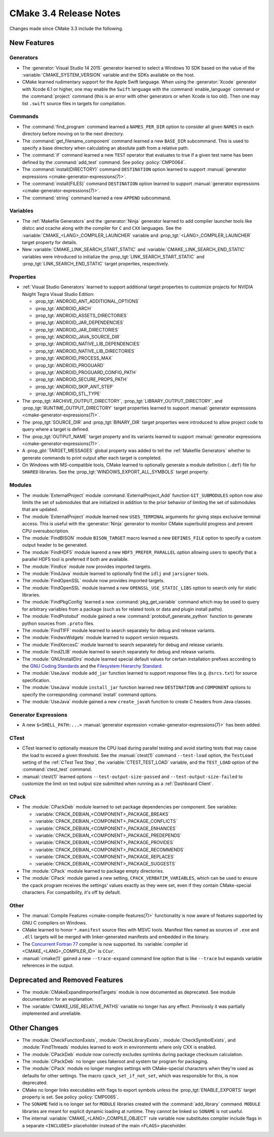CMake 3.4 Release Notes
***********************

.. only:: html

  .. contents::

Changes made since CMake 3.3 include the following.

New Features
============

Generators
----------

* The :generator:`Visual Studio 14 2015` generator learned to select
  a Windows 10 SDK based on the value of the :variable:`CMAKE_SYSTEM_VERSION`
  variable and the SDKs available on the host.

* CMake learned rudimentary support for the Apple Swift language.  When using
  the :generator:`Xcode` generator with Xcode 6.1 or higher, one may enable
  the ``Swift`` language with the :command:`enable_language` command or the
  :command:`project` command (this is an error with other generators or when
  Xcode is too old).  Then one may list ``.swift`` source files in targets
  for compilation.

Commands
--------

* The :command:`find_program` command learned a ``NAMES_PER_DIR``
  option to consider all given ``NAMES`` in each directory before
  moving on to the next directory.

* The :command:`get_filename_component` command learned a new ``BASE_DIR``
  subcommand.  This is used to specify a base directory when calculating an
  absolute path from a relative path.

* The :command:`if` command learned a new ``TEST`` operator that evaluates
  to true if a given test name has been defined by the :command:`add_test`
  command.  See policy :policy:`CMP0064`.

* The :command:`install(DIRECTORY)` command ``DESTINATION`` option learned to
  support :manual:`generator expressions <cmake-generator-expressions(7)>`.

* The :command:`install(FILES)` command ``DESTINATION`` option learned to
  support :manual:`generator expressions <cmake-generator-expressions(7)>`.

* The :command:`string` command learned a new ``APPEND`` subcommand.

Variables
---------

* The :ref:`Makefile Generators` and the :generator:`Ninja` generator
  learned to add compiler launcher tools like distcc and ccache along
  with the compiler for ``C`` and ``CXX`` languages.  See the
  :variable:`CMAKE_<LANG>_COMPILER_LAUNCHER` variable and
  :prop_tgt:`<LANG>_COMPILER_LAUNCHER` target property for details.

* New :variable:`CMAKE_LINK_SEARCH_START_STATIC` and
  :variable:`CMAKE_LINK_SEARCH_END_STATIC` variables were
  introduced to initialize the
  :prop_tgt:`LINK_SEARCH_START_STATIC` and
  :prop_tgt:`LINK_SEARCH_END_STATIC` target properties,
  respectively.

Properties
----------

* :ref:`Visual Studio Generators` learned to support additional
  target properties to customize projects for NVIDIA Nsight
  Tegra Visual Studio Edition:

  * :prop_tgt:`ANDROID_ANT_ADDITIONAL_OPTIONS`
  * :prop_tgt:`ANDROID_ARCH`
  * :prop_tgt:`ANDROID_ASSETS_DIRECTORIES`
  * :prop_tgt:`ANDROID_JAR_DEPENDENCIES`
  * :prop_tgt:`ANDROID_JAR_DIRECTORIES`
  * :prop_tgt:`ANDROID_JAVA_SOURCE_DIR`
  * :prop_tgt:`ANDROID_NATIVE_LIB_DEPENDENCIES`
  * :prop_tgt:`ANDROID_NATIVE_LIB_DIRECTORIES`
  * :prop_tgt:`ANDROID_PROCESS_MAX`
  * :prop_tgt:`ANDROID_PROGUARD`
  * :prop_tgt:`ANDROID_PROGUARD_CONFIG_PATH`
  * :prop_tgt:`ANDROID_SECURE_PROPS_PATH`
  * :prop_tgt:`ANDROID_SKIP_ANT_STEP`
  * :prop_tgt:`ANDROID_STL_TYPE`

* The :prop_tgt:`ARCHIVE_OUTPUT_DIRECTORY`,
  :prop_tgt:`LIBRARY_OUTPUT_DIRECTORY`, and
  :prop_tgt:`RUNTIME_OUTPUT_DIRECTORY` target properties learned to
  support :manual:`generator expressions <cmake-generator-expressions(7)>`.

* The :prop_tgt:`SOURCE_DIR` and :prop_tgt:`BINARY_DIR` target properties
  were introduced to allow project code to query where a target is defined.

* The :prop_tgt:`OUTPUT_NAME` target property and its variants learned to
  support :manual:`generator expressions <cmake-generator-expressions(7)>`.

* A :prop_gbl:`TARGET_MESSAGES` global property was added to tell the
  :ref:`Makefile Generators` whether to generate commands to print output
  after each target is completed.

* On Windows with MS-compatible tools, CMake learned to optionally
  generate a module definition (``.def``) file for ``SHARED`` libraries.
  See the :prop_tgt:`WINDOWS_EXPORT_ALL_SYMBOLS` target property.

Modules
-------

* The :module:`ExternalProject` module :command:`ExternalProject_Add`
  function ``GIT_SUBMODULES`` option now also limits the set of
  submodules that are initialized in addition to the prior behavior
  of limiting the set of submodules that are updated.

* The :module:`ExternalProject` module learned new ``USES_TERMINAL``
  arguments for giving steps exclusive terminal access.  This is
  useful with the :generator:`Ninja` generator to monitor CMake
  superbuild progress and prevent CPU oversubscription.

* The :module:`FindBISON` module ``BISON_TARGET`` macro learned a
  new ``DEFINES_FILE`` option to specify a custom output header
  to be generated.

* The :module:`FindHDF5` module learend a new ``HDF5_PREFER_PARALLEL``
  option allowing users to specify that a parallel HDF5 tool is
  preferred if both are available.

* The :module:`FindIce` module now provides imported targets.

* The :module:`FindJava` module learned to optionally find
  the ``idlj`` and ``jarsigner`` tools.

* The :module:`FindOpenSSL` module now provides imported targets.

* The :module:`FindOpenSSL` module learned a new ``OPENSSL_USE_STATIC_LIBS``
  option to search only for static libraries.

* The :module:`FindPkgConfig` learned a new :command:`pkg_get_variable`
  command which may be used to query for arbitrary variables from a package
  (such as for related tools or data and plugin install paths).

* The :module:`FindProtobuf` module gained a new
  :command:`protobuf_generate_python` function to generate python
  sources from ``.proto`` files.

* The :module:`FindTIFF` module learned to search separately for
  debug and release variants.

* The :module:`FindwxWidgets` module learned to support version requests.

* The :module:`FindXercesC` module learned to search separately for
  debug and release variants.

* The :module:`FindZLIB` module learned to search separately for
  debug and release variants.

* The :module:`GNUInstallDirs` module learned special default values
  for certain installation prefixes according to the `GNU Coding
  Standards`_ and the `Filesystem Hierarchy Standard`_.

* The :module:`UseJava` module ``add_jar`` function learned
  to support response files (e.g. ``@srcs.txt``) for source
  specification.

* The :module:`UseJava` module ``install_jar`` function learned
  new ``DESTINATION`` and ``COMPONENT`` options to specify
  the corresponding :command:`install` command options.

* The :module:`UseJava` module gained a new ``create_javah``
  function to create C headers from Java classes.

.. _`GNU Coding Standards`: https://www.gnu.org/prep/standards/html_node/Directory-Variables.html
.. _`Filesystem Hierarchy Standard`: https://refspecs.linuxfoundation.org/FHS_3.0/fhs/index.html

Generator Expressions
---------------------

* A new ``$<SHELL_PATH:...>``
  :manual:`generator expression <cmake-generator-expressions(7)>`
  has been added.

CTest
-----

* CTest learned to optionally measure the CPU load during parallel
  testing and avoid starting tests that may cause the load to exceed
  a given threshold.  See the :manual:`ctest(1)` command ``--test-load``
  option, the ``TestLoad`` setting of the :ref:`CTest Test Step`,
  the :variable:`CTEST_TEST_LOAD` variable, and the ``TEST_LOAD``
  option of the :command:`ctest_test` command.

* :manual:`ctest(1)` learned options
  ``--test-output-size-passed`` and ``--test-output-size-failed``
  to customize the limit on test output size submitted when
  running as a :ref:`Dashboard Client`.

CPack
-----

* The :module:`CPackDeb` module learned to set package dependencies
  per component.  See variables:

  * :variable:`CPACK_DEBIAN_<COMPONENT>_PACKAGE_BREAKS`
  * :variable:`CPACK_DEBIAN_<COMPONENT>_PACKAGE_CONFLICTS`
  * :variable:`CPACK_DEBIAN_<COMPONENT>_PACKAGE_ENHANCES`
  * :variable:`CPACK_DEBIAN_<COMPONENT>_PACKAGE_PREDEPENDS`
  * :variable:`CPACK_DEBIAN_<COMPONENT>_PACKAGE_PROVIDES`
  * :variable:`CPACK_DEBIAN_<COMPONENT>_PACKAGE_RECOMMENDS`
  * :variable:`CPACK_DEBIAN_<COMPONENT>_PACKAGE_REPLACES`
  * :variable:`CPACK_DEBIAN_<COMPONENT>_PACKAGE_SUGGESTS`

* The :module:`CPack` module learned to package empty directories.

* The :module:`CPack` module gained a new setting, ``CPACK_VERBATIM_VARIABLES``,
  which can be used to ensure the cpack program receives the settings' values
  exactly as they were set, even if they contain CMake-special characters.
  For compatibility, it's off by default.

Other
-----

* The :manual:`Compile Features <cmake-compile-features(7)>` functionality
  is now aware of features supported by GNU C compilers on Windows.

* CMake learned to honor ``*.manifest`` source files with MSVC tools.
  Manifest files named as sources of ``.exe`` and ``.dll`` targets
  will be merged with linker-generated manifests and embedded in the
  binary.

* The `Concurrent Fortran 77 <https://ccur.com>`__ compiler is now supported.
  Its :variable:`compiler id <CMAKE_<LANG>_COMPILER_ID>` is ``CCur``.

* :manual:`cmake(1)` gained a new ``--trace-expand`` command line option
  that is like ``--trace`` but expands variable references in the output.

Deprecated and Removed Features
===============================

* The :module:`CMakeExpandImportedTargets` module is now documented
  as deprecated.  See module documentation for an explanation.

* The :variable:`CMAKE_USE_RELATIVE_PATHS` variable no longer has any
  effect.  Previously it was partially implemented and unreliable.

Other Changes
=============

* The :module:`CheckFunctionExists`, :module:`CheckLibraryExists`,
  :module:`CheckSymbolExists`, and :module:`FindThreads` modules learned to
  work in environments where only CXX is enabled.

* The :module:`CPackDeb` module now correctly excludes symlinks during package
  checksum calculation.

* The :module:`CPackDeb` no longer uses fakeroot and system tar program for
  packaging.

* The :module:`CPack` module no longer mangles settings with CMake-special
  characters when they're used as defaults for other settings. The macro
  ``cpack_set_if_not_set``, which was responsible for this, is now deprecated.

* CMake no longer links executables with flags to export symbols
  unless the :prop_tgt:`ENABLE_EXPORTS` target property is set.
  See policy :policy:`CMP0065`.

* The ``SONAME`` field is no longer set for ``MODULE`` libraries
  created with the :command:`add_library` command.  ``MODULE``
  libraries are meant for explicit dynamic loading at runtime.
  They cannot be linked so ``SONAME`` is not useful.

* The internal :variable:`CMAKE_<LANG>_COMPILE_OBJECT` rule variable now
  substitutes compiler include flags in a separate ``<INCLUDES>`` placeholder
  instead of the main ``<FLAGS>`` placeholder.
